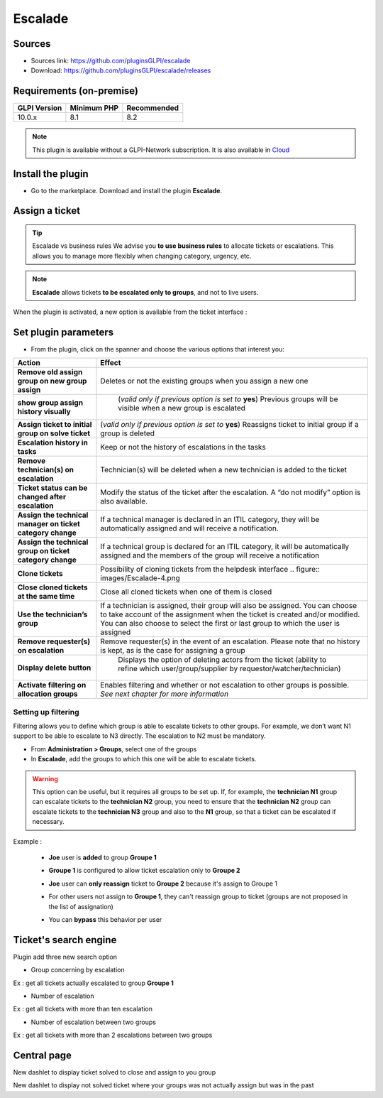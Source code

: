 Escalade
========

Sources
-------

* Sources link: `<https://github.com/pluginsGLPI/escalade>`_
* Download: `<https://github.com/pluginsGLPI/escalade/releases>`_


Requirements (on-premise)
-------------------------

============ =========== ===========
GLPI Version Minimum PHP Recommended
============ =========== ===========
10.0.x       8.1         8.2
============ =========== ===========

.. Note::
   This plugin is available without a GLPI-Network subscription. It is also available in `Cloud <https://glpi-network.cloud/>`__

Install the plugin
------------------

-  Go to the marketplace. Download and install the plugin **Escalade**.

.. figure:: images/Escalade-1.png
   :alt:
   :scale: 100 %

Assign a ticket
---------------

.. Tip::
   Escalade vs business rules We advise you **to use business rules** to allocate tickets or escalations. This allows you to manage
   more flexibly when changing category, urgency, etc.

.. Note::
   **Escalade** allows tickets **to be escalated only to groups**, and not to live users.

When the plugin is activated, a new option is available from the ticket interface :

.. figure:: images/Escalade-2.png
   :alt:
   :scale: 100 %

Set plugin parameters
---------------------

-  From the plugin, click on the spanner and choose the various options that interest you:

+-----------------------------------+-----------------------------------+
| Action                            | Effect                            |
+===================================+===================================+
| **Remove old assign group on new  | Deletes or not the existing       |
| group assign**                    | groups when you assign a new one  |
|                                   |                                   |
+-----------------------------------+-----------------------------------+
| **show group assign history       | (*valid only if previous option   |
| visually**                        | is set to* **yes**) Previous      |
|                                   | groups will be visible when a new |
|                                   | group is escalated                |
|                                   |                                   |
|                                   |.. figure:: images/Escalade-3.png  |
+-----------------------------------+-----------------------------------+
| **Assign ticket to initial group  | (*valid only if previous option   |
| on solve ticket**                 | is set to* **yes**) Reassigns     |
|                                   | ticket to initial group if a      |
|                                   | group is deleted                  |
+-----------------------------------+-----------------------------------+
| **Escalation history in tasks**   | Keep or not the history of        |
|                                   | escalations in the tasks          |
+-----------------------------------+-----------------------------------+
| **Remove technician(s) on         | Technician(s) will be deleted     |
| escalation**                      | when a new technician is added to |
|                                   | the ticket                        |
+-----------------------------------+-----------------------------------+
| **Ticket status can be changed    | Modify the status of the ticket   |
| after escalation**                | after the escalation. A “do not   |
|                                   | modify” option is also available. |
+-----------------------------------+-----------------------------------+
| **Assign the technical manager on | If a technical manager is         |
| ticket category change**          | declared in an ITIL category,     |
|                                   | they will be automatically        |
|                                   | assigned and will receive a       |
|                                   | notification.                     |
+-----------------------------------+-----------------------------------+
| **Assign the technical group on   | If a technical group is declared  |
| ticket category change**          | for an ITIL category, it will be  |
|                                   | automatically assigned and the    |
|                                   | members of the group will receive |
|                                   | a notification                    |
+-----------------------------------+-----------------------------------+
| **Clone tickets**                 | Possibility of cloning tickets    |
|                                   | from the helpdesk interface       |
|                                   | .. figure:: images/Escalade-4.png |
+-----------------------------------+-----------------------------------+
| **Close cloned tickets at the     | Close all cloned tickets when one |
| same time**                       | of them is closed                 |
+-----------------------------------+-----------------------------------+
| **Use the technician’s group**    | If a technician is assigned,      |
|                                   | their group will also be          |
|                                   | assigned. You can choose to take  |
|                                   | account of the assignment when    |
|                                   | the ticket is created and/or      |
|                                   | modified. You can also choose to  |
|                                   | select the first or last group to |
|                                   | which the user is assigned        |
+-----------------------------------+-----------------------------------+
| **Remove requester(s) on          | Remove requester(s) in the event  |
| escalation**                      | of an escalation. Please note     |
|                                   | that no history is kept, as is    |
|                                   | the case for assigning a group    |
+-----------------------------------+-----------------------------------+
| **Display delete button**         | Displays the option of deleting   |
|                                   | actors from the ticket (ability   |
|                                   | to refine which                   |
|                                   | user/group/supplier by            |
|                                   | requestor/watcher/technician)     |
|                                   |                                   |
|                                   |.. figure:: images/Escalade-5.png  |
+-----------------------------------+-----------------------------------+
| **Activate filtering on           | Enables filtering and whether or  |
| allocation groups**               | not escalation to other groups is |
|                                   | possible. *See next chapter for   |
|                                   | more information*                 |
+-----------------------------------+-----------------------------------+

Setting up filtering
~~~~~~~~~~~~~~~~~~~~

Filtering allows you to define which group is able to escalate tickets to other groups. For example, we don’t want N1 support to be able to
escalate to N3 directly. The escalation to N2 must be mandatory.

-  From **Administration > Groups**, select one of the groups
-  In **Escalade**, add the groups to which this one will be able to escalate tickets.

.. Warning::
   This option can be useful, but it requires all groups to be set up. If, for example, the **technician N1** group can escalate
   tickets to the **technician N2** group, you need to ensure that the **technician N2** group can escalate tickets to the **technician N3** group and
   also to the **N1** group, so that a ticket can be escalated if necessary.


Example :

   * **Joe** user is **added** to group **Groupe 1**

   .. image:: images/filter_group.png
      :alt:
      :scale: 100 %

   * **Groupe 1** is configured to allow ticket escalation only to **Groupe 2**

   .. image:: images/group_escalation.png
      :alt:
      :scale: 100 %


   * **Joe** user can **only reassign** ticket to **Groupe 2** because it's assign to Groupe 1

   .. image:: images/ticket_filter_group.png
      :alt:
      :scale: 100 %


   * For other users not assign to **Groupe 1**, they can't reassign group to ticket (groups are not proposed in the list of assignation)

   .. image:: images/ticket_filter_group_empty.png
      :alt:
      :scale: 100 %


   * You can **bypass** this behavior per user

   .. image:: images/bypass_user.png
      :alt:
      :scale:


Ticket's search engine
----------------------

Plugin add three new search option

.. image:: images/searchoption.png
   :alt:
   :scale:

* Group concerning by escalation

Ex : get all tickets actually escalated to group **Groupe 1**

* Number of escalation

Ex : get all tickets with more than ten escalation

* Number of escalation between two groups

Ex : get all tickets with more than 2 escalations between two groups


Central page
------------

New dashlet to display ticket solved to close and assign to you group

.. image:: images/central_closed.png
   :alt:
   :scale:

New dashlet to display not solved ticket where your groups was not actually assign but was in the past

.. image:: images/central_follow.png
   :alt:
   :scale:

